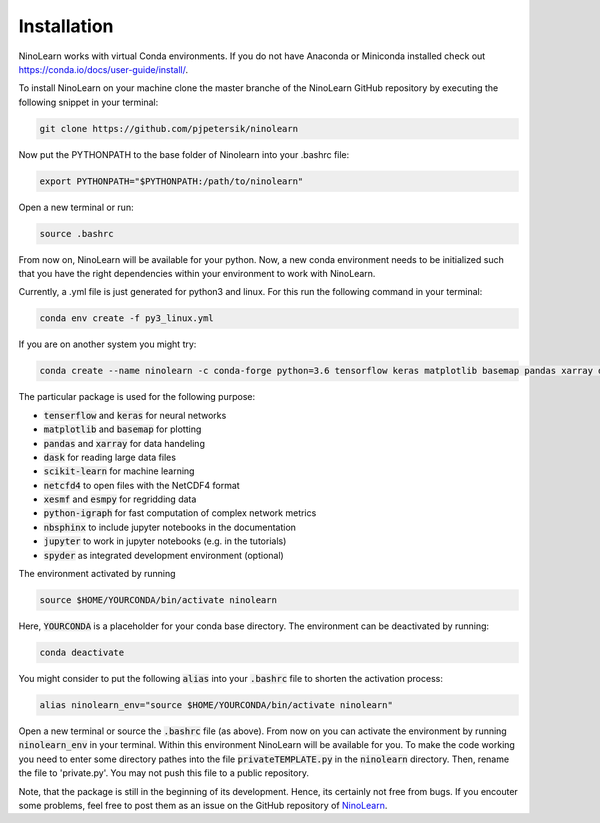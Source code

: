 ############
Installation
############

NinoLearn works with virtual Conda environments. If you do not have Anaconda
or Miniconda installed check out https://conda.io/docs/user-guide/install/.

To install NinoLearn on your machine clone the master branche of the NinoLearn
GitHub repository by executing the following snippet in your terminal:

.. code-block:: console

    git clone https://github.com/pjpetersik/ninolearn

Now put the PYTHONPATH to the base folder of Ninolearn into your .bashrc file:

.. code-block:: bash

    export PYTHONPATH="$PYTHONPATH:/path/to/ninolearn"

Open a new terminal or run:

.. code-block:: bash

    source .bashrc

From now on, NinoLearn will be available for your python. Now, a new conda
environment needs to be initialized such that you have the
right dependencies within your environment to work with NinoLearn.

Currently, a .yml file is just generated for python3 and linux.
For this run the  following command in your terminal:

.. code-block:: console

    conda env create -f py3_linux.yml

If you are on another system you might try:

.. code-block:: console

    conda create --name ninolearn -c conda-forge python=3.6 tensorflow keras matplotlib basemap pandas xarray dask scikit-learn netcdf4 xesmf esmpy python-igraph nbsphinx jupyter spyder

The particular package is used for the following purpose:

* :code:`tenserflow` and :code:`keras` for neural networks
* :code:`matplotlib` and :code:`basemap` for plotting
* :code:`pandas` and :code:`xarray` for data handeling
* :code:`dask` for reading large data files
* :code:`scikit-learn` for machine  learning
* :code:`netcfd4` to open files with the NetCDF4 format
* :code:`xesmf` and :code:`esmpy` for regridding data
* :code:`python-igraph` for fast computation of complex network metrics
* :code:`nbsphinx` to include jupyter notebooks in the documentation
* :code:`jupyter` to work in jupyter notebooks (e.g. in the tutorials)
* :code:`spyder` as integrated development environment (optional)

The environment activated by running

.. code-block:: console

    source $HOME/YOURCONDA/bin/activate ninolearn

Here, :code:`YOURCONDA` is a placeholder for your conda base directory. The
environment can be deactivated by running:

.. code-block:: console

    conda deactivate

You might consider to put the following :code:`alias` into your :code:`.bashrc`
file to shorten the activation process:

.. code-block:: bash

    alias ninolearn_env="source $HOME/YOURCONDA/bin/activate ninolearn"

Open a new terminal or source the :code:`.bashrc` file (as above). From now on
you can activate the environment by running :code:`ninolearn_env` in your terminal.
Within this environment NinoLearn will be available for you. To make the code working
you need to enter some directory pathes into the file :code:`privateTEMPLATE.py`
in the :code:`ninolearn` directory. Then, rename the file to 'private.py'. You may not push this file to
a public repository.

Note, that the package is still in the beginning of its development. Hence, its certainly not
free from bugs. If you encouter some problems, feel free to post them as an
issue on the GitHub repository of
`NinoLearn <https://github.com/pjpetersik/ninolearn>`_.